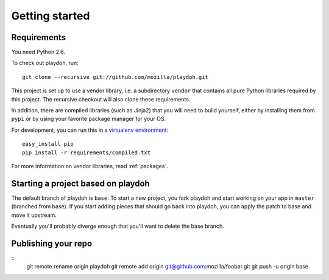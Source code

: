 Getting started
===============

Requirements
------------

You need Python 2.6.

To check out playdoh, run::

    git clone --recursive git://github.com/mozilla/playdoh.git

This project is set up to use a vendor library, i.e. a subdirectory ``vendor``
that contains all pure Python libraries required by this project. The recursive
checkout will also clone these requirements.

In addition, there are compiled libraries (such as Jinja2) that you will need
to build yourself, either by installing them from ``pypi`` or by using your
favorite package manager for your OS.

For development, you can run this in a `virtualenv environment`_::

    easy_install pip
    pip install -r requirements/compiled.txt

For more information on vendor libraries, read :ref:`packages`.

.. _virtualenv environment: http://pypi.python.org/pypi/virtualenv


Starting a project based on playdoh
-----------------------------------
The default branch of playdoh is ``base``. To start a new project, you fork
playdoh and start working on your app in ``master`` (branched from base). If
you start adding pieces that should go back into playdoh, you can apply the
patch to base and move it upstream.

Eventually you'll probably diverge enough that you'll want to delete the base
branch.

Publishing your repo
--------------------

::
    git remote rename origin playdoh
    git remote add origin git@github.com:mozilla/foobar.git 
    git push -u origin base

